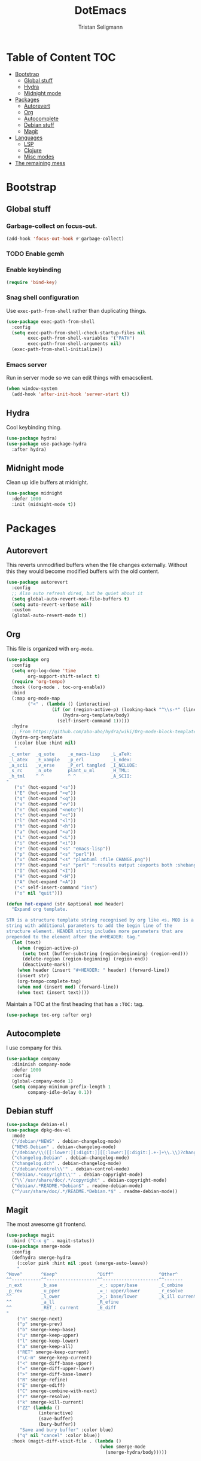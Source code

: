 #+TITLE: DotEmacs
#+AUTHOR: Tristan Seligmann
#+PROPERTY: header-args  :tangle yes

* Table of Content                                                      :TOC:
- [[#bootstrap][Bootstrap]]
  - [[#global-stuff][Global stuff]]
  - [[#hydra][Hydra]]
  - [[#midnight-mode][Midnight mode]]
- [[#packages][Packages]]
  - [[#autorevert][Autorevert]]
  - [[#org][Org]]
  - [[#autocomplete][Autocomplete]]
  - [[#debian-stuff][Debian stuff]]
  - [[#magit][Magit]]
- [[#languages][Languages]]
  - [[#lsp][LSP]]
  - [[#clojure][Clojure]]
  - [[#misc-modes][Misc modes]]
- [[#the-remaining-mess][The remaining mess]]

* Bootstrap

** Global stuff

*** Garbage-collect on focus-out.

    #+BEGIN_SRC emacs-lisp
      (add-hook 'focus-out-hook #'garbage-collect)
    #+END_SRC

*** TODO Enable gcmh

*** Enable keybinding

    #+BEGIN_SRC emacs-lisp
      (require 'bind-key)
    #+END_SRC

*** Snag shell configuration

    Use =exec-path-from-shell= rather than duplicating things.

    #+BEGIN_SRC emacs-lisp
      (use-package exec-path-from-shell
        :config
        (setq exec-path-from-shell-check-startup-files nil
              exec-path-from-shell-variables '("PATH")
              exec-path-from-shell-arguments nil)
        (exec-path-from-shell-initialize))
    #+END_SRC

*** Emacs server

    Run in server mode so we can edit things with emacsclient.

    #+begin_src emacs-lisp
      (when window-system
        (add-hook 'after-init-hook 'server-start t))
    #+end_src

** Hydra

   Cool keybinding thing.

   #+begin_src emacs-lisp
     (use-package hydra)
     (use-package use-package-hydra
       :after hydra)
   #+end_src

** Midnight mode

   Clean up idle buffers at midnight.

   #+begin_src emacs-lisp
     (use-package midnight
       :defer 1000
       :init (midnight-mode t))
   #+end_src

* Packages

** Autorevert

   This reverts unmodified buffers when the file changes externally. Without
   this they would become modified buffers with the old content.

   #+BEGIN_SRC emacs-lisp
     (use-package autorevert
       :config
       ;; Also auto refresh dired, but be quiet about it
       (setq global-auto-revert-non-file-buffers t)
       (setq auto-revert-verbose nil)
       :custom
       (global-auto-revert-mode t))
   #+END_SRC

** Org

   This file is organized with =org-mode=.

   #+BEGIN_SRC emacs-lisp
     (use-package org
       :config
       (setq org-log-done 'time
             org-support-shift-select t)
       (require 'org-tempo)
       :hook ((org-mode . toc-org-enable))
       :bind
       (:map org-mode-map
             ("<" . (lambda () (interactive)
                      (if (or (region-active-p) (looking-back "^\\s-*" (line-beginning-position)))
                          (hydra-org-template/body)
                        (self-insert-command 1)))))
       :hydra
       ;; From https://github.com/abo-abo/hydra/wiki/Org-mode-block-templates
       (hydra-org-template
        (:color blue :hint nil)
        "
      _c_enter  _q_uote     _e_macs-lisp    _L_aTeX:
      _l_atex   _E_xample   _p_erl          _i_ndex:
      _a_scii   _v_erse     _P_erl tangled  _I_NCLUDE:
      _s_rc     _n_ote      plant_u_ml      _H_TML:
      _h_tml    ^ ^         ^ ^             _A_SCII:
     "
        ("s" (hot-expand "<s"))
        ("E" (hot-expand "<e"))
        ("q" (hot-expand "<q"))
        ("v" (hot-expand "<v"))
        ("n" (hot-expand "<note"))
        ("c" (hot-expand "<c"))
        ("l" (hot-expand "<l"))
        ("h" (hot-expand "<h"))
        ("a" (hot-expand "<a"))
        ("L" (hot-expand "<L"))
        ("i" (hot-expand "<i"))
        ("e" (hot-expand "<s" "emacs-lisp"))
        ("p" (hot-expand "<s" "perl"))
        ("u" (hot-expand "<s" "plantuml :file CHANGE.png"))
        ("P" (hot-expand "<s" "perl" ":results output :exports both :shebang \"#!/usr/bin/env perl\"\n"))
        ("I" (hot-expand "<I"))
        ("H" (hot-expand "<H"))
        ("A" (hot-expand "<A"))
        ("<" self-insert-command "ins")
        ("o" nil "quit")))

     (defun hot-expand (str &optional mod header)
       "Expand org template.

     STR is a structure template string recognised by org like <s. MOD is a
     string with additional parameters to add the begin line of the
     structure element. HEADER string includes more parameters that are
     prepended to the element after the #+HEADER: tag."
       (let (text)
         (when (region-active-p)
           (setq text (buffer-substring (region-beginning) (region-end)))
           (delete-region (region-beginning) (region-end))
           (deactivate-mark))
         (when header (insert "#+HEADER: " header) (forward-line))
         (insert str)
         (org-tempo-complete-tag)
         (when mod (insert mod) (forward-line))
         (when text (insert text))))
   #+END_SRC

   Maintain a TOC at the first heading that has a =:TOC:= tag.

   #+BEGIN_SRC emacs-lisp
     (use-package toc-org :after org)
   #+END_SRC

** Autocomplete

   I use company for this.

   #+begin_src emacs-lisp
     (use-package company
       :diminish company-mode
       :defer 1000
       :config
       (global-company-mode 1)
       (setq company-minimum-prefix-length 1
             company-idle-delay 0.1))
   #+end_src

** Debian stuff

   #+begin_src emacs-lisp
     (use-package debian-el)
     (use-package dpkg-dev-el
       :mode
       ("/debian/*NEWS" . debian-changelog-mode)
       ("NEWS.Debian" . debian-changelog-mode)
       ("/debian/\\([[:lower:][:digit:]][[:lower:][:digit:].+-]+\\.\\)?changelog\\'" . debian-changelog-mode)
       ("changelog.Debian" . debian-changelog-mode)
       ("changelog.dch" . debian-changelog-mode)
       ("/debian/control\\'" . debian-control-mode)
       ("debian/.*copyright\\'" . debian-copyright-mode)
       ("\\`/usr/share/doc/.*/copyright" . debian-copyright-mode)
       ("debian/.*README.*Debian$" . readme-debian-mode)
       ("^/usr/share/doc/.*/README.*Debian.*$" . readme-debian-mode))
   #+end_src

** Magit

   The most awesome git frontend.

   #+begin_src emacs-lisp
     (use-package magit
       :bind ("C-x g" . magit-status))
     (use-package smerge-mode
       :config
       (defhydra smerge-hydra
         (:color pink :hint nil :post (smerge-auto-leave))
         "
     ^Move^       ^Keep^               ^Diff^                 ^Other^
     ^^-----------^^-------------------^^---------------------^^-------
     _n_ext       _b_ase               _<_: upper/base        _C_ombine
     _p_rev       _u_pper              _=_: upper/lower       _r_esolve
     ^^           _l_ower              _>_: base/lower        _k_ill current
     ^^           _a_ll                _R_efine
     ^^           _RET_: current       _E_diff
     "
         ("n" smerge-next)
         ("p" smerge-prev)
         ("b" smerge-keep-base)
         ("u" smerge-keep-upper)
         ("l" smerge-keep-lower)
         ("a" smerge-keep-all)
         ("RET" smerge-keep-current)
         ("\C-m" smerge-keep-current)
         ("<" smerge-diff-base-upper)
         ("=" smerge-diff-upper-lower)
         (">" smerge-diff-base-lower)
         ("R" smerge-refine)
         ("E" smerge-ediff)
         ("C" smerge-combine-with-next)
         ("r" smerge-resolve)
         ("k" smerge-kill-current)
         ("ZZ" (lambda ()
                 (interactive)
                 (save-buffer)
                 (bury-buffer))
          "Save and bury buffer" :color blue)
         ("q" nil "cancel" :color blue))
       :hook (magit-diff-visit-file . (lambda ()
                                        (when smerge-mode
                                          (smerge-hydra/body)))))
   #+end_src

* Languages

** LSP

   LSP is a standardized protocol for editors to connect to IDE-like backends.

    #+begin_src emacs-lisp
      (use-package lsp-mode
        :init (setq lsp-keymap-prefix "C-l")
        :hook ((haskell-mode . lsp)
               (lsp-mode . lsp-enable-which-key-integration))
        :commands lsp)
      (use-package lsp-ui
        :after lsp-mode
        :diminish
        :config
        ;; Dumb hack until h-l-s supports hlint; breaks everything !Haskell
        (flycheck-add-next-checker 'lsp-ui 'haskell-hlint)
        (setq lsp-ui-doc-use-webkit t)
        :commands lsp-ui-mode)
      (use-package lsp-haskell
        :config
        (setq lsp-haskell-process-path-hie "haskell-language-server")
        (setq lsp-haskell-process-args-hie '())
        ;; Comment/uncomment this line to see interactions between lsp client/server.
        ;;(setq lsp-log-io t)
        )
      (use-package lsp-treemacs
        :commands lsp-treemacs-errors-list)
      (use-package company-lsp
        :after company
        :config (push 'company-lsp company-backends)
        :defer t
        :custom (company-lsp-cache-candidates 'auto))
    #+end_src

** TODO Clojure

   Need to add LSP stuff.

   #+begin_src emacs-lisp
     (use-package clojure-mode)
   #+end_src

** Misc modes

   A bunch of simple major modes.

   #+begin_src emacs-lisp
     (use-package csv-mode)
     (use-package dockerfile-mode)
     (use-package fish-mode)
     (use-package markdown-mode)
     (use-package puppet-mode)
     (use-package toml-mode)
     (use-package yaml-mode)
   #+end_src

* The remaining mess

  #+begin_src emacs-lisp
    (use-package dash)
    (use-package drag-stuff)
    (use-package elixir-mode)
    (use-package find-file-in-repository
      :bind ("C-x C-f" . find-file-in-repository))
    (use-package flycheck)
    (use-package flycheck-pyflakes)
    (use-package go-mode)
    (use-package haskell-mode)
    (use-package htmlize)
    (use-package js2-mode)
    (use-package forge
      :after (magit))
    (use-package nix-mode)
    (use-package ormolu)
    (use-package paredit
      :hook (clojure-mode . paredit-mode))
    (use-package popwin)
    (use-package powerline)
    (use-package prodigy)
    (use-package projectile)
    (use-package py-isort)
    (use-package python-docstring
      :hook (python-mode . python-docstring-mode))
    (use-package rainbow-delimiters
      :hook (clojure-mode . rainbow-delimiters-mode))
    (use-package s)
    (use-package sass-mode)
    (use-package scss-mode)
    (use-package smartparens)
    (use-package smex)
    (use-package secrets)
    (use-package solarized-theme)
    (use-package terraform-mode
      :config
      (add-hook 'terraform-mode-hook #'terraform-format-on-save-mode))
    (use-package web-mode)
    (use-package which-key
      :diminish
      :config (which-key-mode))
    (use-package whitespace-cleanup-mode
      :diminish whitespace-cleanup-mode
      :init
      (setq whitespace-cleanup-mode-only-if-initially-clean nil
            whitespace-line-column 80
            whitespace-style '(face lines-tail))
      :config
      (global-whitespace-mode)
      (global-whitespace-cleanup-mode))
    (use-package yasnippet)

    (setenv "GOPATH" "$HOME" t)

    (put 'test-case-name 'safe-local-variable 'symbolp)
    (add-to-list 'initial-frame-alist '(fullscreen . maximized))

    (setq python-environment-directory "~/deployment/virtualenvs")


    (add-to-list 'auto-mode-alist '("\\.jsx?\\'" . web-mode))
    (setq web-mode-content-types-alist
          '(("jsx" . "\\.jsx?\\'")))
    (flycheck-add-mode 'javascript-eslint 'web-mode)
    (add-hook 'web-mode-hook
              (lambda ()
                (when (equal web-mode-content-type "jsx")
                  ;; enable flycheck
                  (flycheck-select-checker 'javascript-eslint)
                  (flycheck-mode))))
    (flycheck-define-checker python-twistedchecker
      "A Python syntax and style checker using twistedchecker."
      :command ("twistedchecker"
                ;; Need `source-inplace' for relative imports (e.g. `from .foo
                ;; import bar'), see https://github.com/flycheck/flycheck/issues/280
                source-inplace)
      :error-filter
      (lambda (errors)
        (flycheck-sanitize-errors (flycheck-increment-error-columns errors)))
      :error-patterns
      ((error line-start (or "E" "F") (id (one-or-more (not (any ":")))) ":"
              (zero-or-more " ") line "," column ":" (message) line-end)
       (warning line-start (or "W" "R" "C") (id (one-or-more (not (any ":")))) ":"
                (zero-or-more " ") line "," column ":" (message) line-end))
      :modes 'python-mode)
    (add-to-list 'flycheck-checkers 'python-twistedchecker 'append)
    (flycheck-add-next-checker 'python-twistedchecker 'python-flake8)
    (add-hook 'python-mode-hook
              (lambda () (flycheck-select-checker 'python-flake8)))
  #+end_src

*** [[file:custom.el][custom.el]]

    Put customization in another file.

    #+BEGIN_SRC emacs-lisp
      (setq-default custom-file (expand-file-name "custom.el" user-emacs-directory))
      (when (file-exists-p custom-file)
        (load custom-file))
    #+END_SRC
